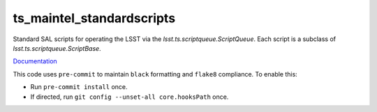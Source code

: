 ##################
ts_maintel_standardscripts
##################

Standard SAL scripts for operating the LSST via the `lsst.ts.scriptqueue.ScriptQueue`.
Each script is a subclass of `lsst.ts.scriptqueue.ScriptBase`.

`Documentation <https://ts-maintel-standardscripts.lsst.io>`_

This code uses ``pre-commit`` to maintain ``black`` formatting and ``flake8`` compliance.
To enable this:

* Run ``pre-commit install`` once.
* If directed, run ``git config --unset-all core.hooksPath`` once.
